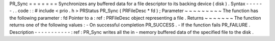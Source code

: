 PR_Sync
=
=
=
=
=
=
=
Synchronizes
any
buffered
data
for
a
file
descriptor
to
its
backing
device
(
disk
)
.
Syntax
-
-
-
-
-
-
.
.
code
:
:
#
include
<
prio
.
h
>
PRStatus
PR_Sync
(
PRFileDesc
*
fd
)
;
Parameter
~
~
~
~
~
~
~
~
~
The
function
has
the
following
parameter
:
fd
Pointer
to
a
:
ref
:
PRFileDesc
object
representing
a
file
.
Returns
~
~
~
~
~
~
~
The
function
returns
one
of
the
following
values
:
-
On
successful
completion
PR_SUCCESS
.
-
If
the
function
fails
PR_FAILURE
.
Description
-
-
-
-
-
-
-
-
-
-
-
:
ref
:
PR_Sync
writes
all
the
in
-
memory
buffered
data
of
the
specified
file
to
the
disk
.
